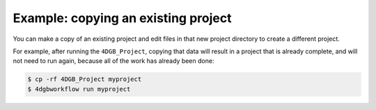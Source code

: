 Example: copying an existing project
====================================

You can make a copy of an existing project and edit files
in that new project directory to create a different project.

For example, after running the ``4DGB_Project``, copying that
data will result in a project that is already complete, and will
not need to run again, because all of the work has already been 
done:

.. code-block:: console

   $ cp -rf 4DGB_Project myproject 
   $ 4dgbworkflow run myproject

